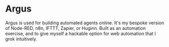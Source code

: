 
* Argus

Argus is used for building automated agents online. It's my bespoke version of
Node-RED, n8n, IFTTT, Zapier, or Huginn. Built as an automation exercise, and to
give myself a hackable option for web automation that I grok intuitively.

